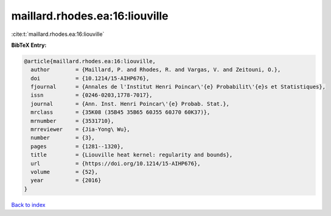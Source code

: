 maillard.rhodes.ea:16:liouville
===============================

:cite:t:`maillard.rhodes.ea:16:liouville`

**BibTeX Entry:**

.. code-block:: bibtex

   @article{maillard.rhodes.ea:16:liouville,
     author        = {Maillard, P. and Rhodes, R. and Vargas, V. and Zeitouni, O.},
     doi           = {10.1214/15-AIHP676},
     fjournal      = {Annales de l'Institut Henri Poincar\'{e} Probabilit\'{e}s et Statistiques},
     issn          = {0246-0203,1778-7017},
     journal       = {Ann. Inst. Henri Poincar\'{e} Probab. Stat.},
     mrclass       = {35K08 (35B45 35B65 60J55 60J70 60K37)},
     mrnumber      = {3531710},
     mrreviewer    = {Jia-Yong\ Wu},
     number        = {3},
     pages         = {1281--1320},
     title         = {Liouville heat kernel: regularity and bounds},
     url           = {https://doi.org/10.1214/15-AIHP676},
     volume        = {52},
     year          = {2016}
   }

`Back to index <../By-Cite-Keys.html>`_
